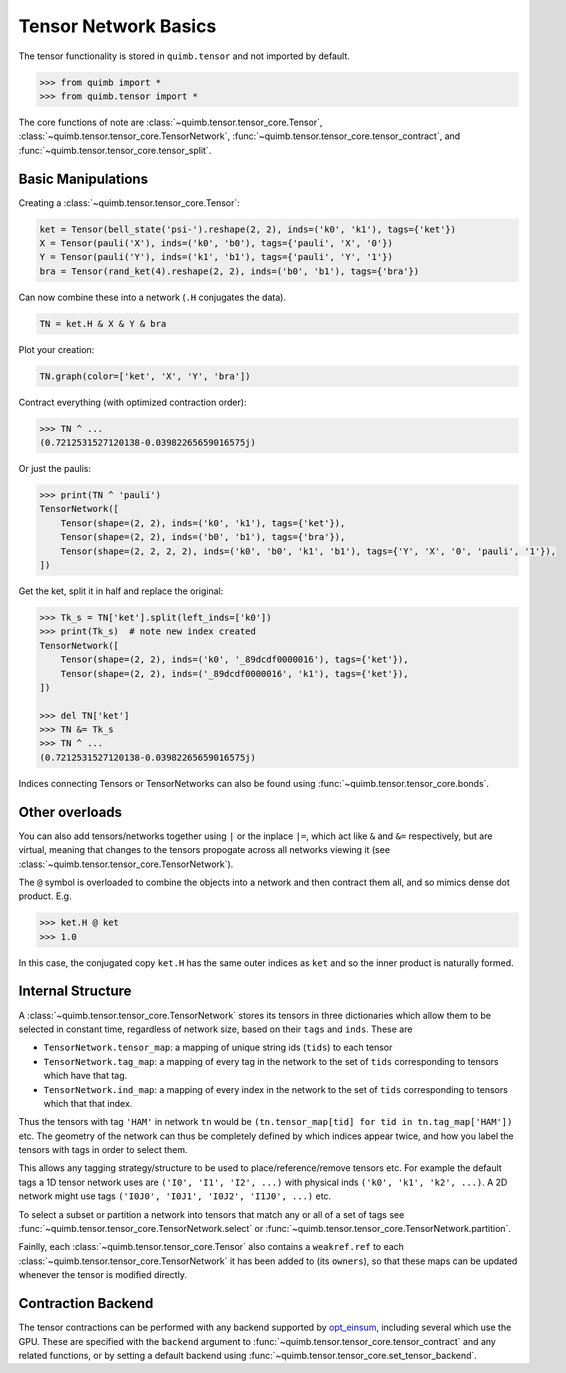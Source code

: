 #####################
Tensor Network Basics
#####################

The tensor functionality is stored in ``quimb.tensor`` and not imported by default.

.. code-block:: python

    >>> from quimb import *
    >>> from quimb.tensor import *

The core functions of note are :class:`~quimb.tensor.tensor_core.Tensor`, :class:`~quimb.tensor.tensor_core.TensorNetwork`, :func:`~quimb.tensor.tensor_core.tensor_contract`, and :func:`~quimb.tensor.tensor_core.tensor_split`.


Basic Manipulations
-------------------

Creating a :class:`~quimb.tensor.tensor_core.Tensor`:

.. code-block:: python

    ket = Tensor(bell_state('psi-').reshape(2, 2), inds=('k0', 'k1'), tags={'ket'})
    X = Tensor(pauli('X'), inds=('k0', 'b0'), tags={'pauli', 'X', '0'})
    Y = Tensor(pauli('Y'), inds=('k1', 'b1'), tags={'pauli', 'Y', '1'})
    bra = Tensor(rand_ket(4).reshape(2, 2), inds=('b0', 'b1'), tags={'bra'})

Can now combine these into a network (``.H`` conjugates the data).

.. code-block:: python

    TN = ket.H & X & Y & bra

Plot your creation:

.. code-block:: python

    TN.graph(color=['ket', 'X', 'Y', 'bra'])

.. image:: ./_static/tensor_basics_plot_1.png

Contract everything (with optimized contraction order):

.. code-block:: python

    >>> TN ^ ...
    (0.7212531527120138-0.03982265659016575j)

Or just the paulis:

.. code-block:: python

    >>> print(TN ^ 'pauli')
    TensorNetwork([
        Tensor(shape=(2, 2), inds=('k0', 'k1'), tags={'ket'}),
        Tensor(shape=(2, 2), inds=('b0', 'b1'), tags={'bra'}),
        Tensor(shape=(2, 2, 2, 2), inds=('k0', 'b0', 'k1', 'b1'), tags={'Y', 'X', '0', 'pauli', '1'}),
    ])

Get the ket, split it in half and replace the original:

.. code-block:: python

    >>> Tk_s = TN['ket'].split(left_inds=['k0'])
    >>> print(Tk_s)  # note new index created
    TensorNetwork([
        Tensor(shape=(2, 2), inds=('k0', '_89dcdf0000016'), tags={'ket'}),
        Tensor(shape=(2, 2), inds=('_89dcdf0000016', 'k1'), tags={'ket'}),
    ])

    >>> del TN['ket']
    >>> TN &= Tk_s
    >>> TN ^ ...
    (0.7212531527120138-0.03982265659016575j)

Indices connecting Tensors or TensorNetworks can also be found using :func:`~quimb.tensor.tensor_core.bonds`.


Other overloads
---------------

You can also add tensors/networks together using ``|`` or the inplace ``|=``, which act like ``&`` and ``&=`` respectively, but are virtual, meaning that changes to the tensors propogate across all networks viewing it (see :class:`~quimb.tensor.tensor_core.TensorNetwork`).

The ``@`` symbol is overloaded to combine the objects into a network and then contract them all, and so mimics dense dot product. E.g.

.. code-block:: python

    >>> ket.H @ ket
    >>> 1.0

In this case, the conjugated copy ``ket.H`` has the same outer indices as ``ket`` and so the inner product is naturally formed.


Internal Structure
------------------

A :class:`~quimb.tensor.tensor_core.TensorNetwork` stores its tensors in three dictionaries  which allow them to be selected in constant time, regardless of network size, based on their ``tags`` and ``inds``. These are

- ``TensorNetwork.tensor_map``: a mapping of unique string ids (``tids``) to each tensor
- ``TensorNetwork.tag_map``: a mapping of every tag in the network to the set of ``tids``
  corresponding to tensors which have that tag.
- ``TensorNetwork.ind_map``: a mapping of every index in the network to the set of ``tids``
  corresponding to tensors which that that index.

Thus the tensors with tag ``'HAM'`` in network ``tn`` would be ``(tn.tensor_map[tid] for tid in tn.tag_map['HAM'])`` etc. The geometry of the network can thus be completely defined by which indices appear twice, and how you label the tensors with tags in order to select them.

This allows any tagging strategy/structure to be used to place/reference/remove tensors etc. For example the default tags a 1D tensor network uses are ``('I0', 'I1', 'I2', ...)`` with physical inds ``('k0', 'k1', 'k2', ...)``. A 2D network might use  tags ``('I0J0', 'I0J1', 'I0J2', 'I1J0', ...)`` etc.

To select a subset or partition a network into tensors that match any or all of a set of tags see :func:`~quimb.tensor.tensor_core.TensorNetwork.select` or :func:`~quimb.tensor.tensor_core.TensorNetwork.partition`.

Fainlly, each :class:`~quimb.tensor.tensor_core.Tensor` also contains a ``weakref.ref`` to each :class:`~quimb.tensor.tensor_core.TensorNetwork` it has been added to (its ``owners``), so that these maps can be updated whenever the tensor is modified directly.




Contraction Backend
-------------------

The tensor contractions can be performed with any backend supported by `opt_einsum <http://opt-einsum-jcmgray.readthedocs.io/en/latest/backends.html>`_, including several which use the GPU. These are specified with the ``backend`` argument to :func:`~quimb.tensor.tensor_core.tensor_contract` and any related functions, or by setting a default backend using :func:`~quimb.tensor.tensor_core.set_tensor_backend`.
